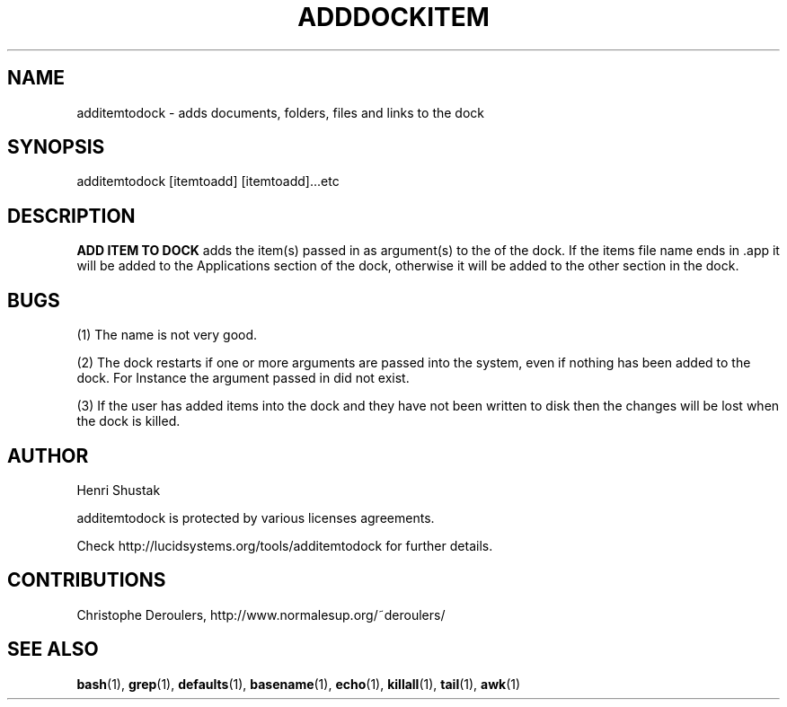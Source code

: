 .\" Process this file with
.\" groff -Tascii -man /path/tosource/addtodock.1 > outputfile.1
.\"
.TH ADDDOCKITEM 1 "28 NOV 2015"
.SH NAME
additemtodock - adds documents, folders, files and links to the dock
.SH SYNOPSIS
additemtodock [itemtoadd] [itemtoadd]...etc
.SH DESCRIPTION
.B
ADD ITEM TO DOCK
adds the item(s) passed in as argument(s) to the of the dock. 
If the items file name ends in .app it will be added to the 
Applications section of the dock, otherwise it will  be added
to the other section in the dock.

.SH BUGS
(1)
The name is not very good.

(2)
The dock restarts if one or more 
arguments are passed into the system, even if nothing has 
been added to the dock. For Instance the argument passed 
in did not exist.

(3)
If the user has added items into the dock
and they have not been written to disk
then the changes will be lost when the dock is killed.

.SH AUTHOR
Henri Shustak

additemtodock is protected by various licenses agreements.

Check http://lucidsystems.org/tools/additemtodock for further details.

.SH CONTRIBUTIONS 
Christophe Deroulers, http://www.normalesup.org/~deroulers/


.SH "SEE ALSO"
.BR bash (1),
.BR grep (1),
.BR defaults (1),
.BR basename (1),
.BR echo (1),
.BR killall (1),
.BR tail (1),
.BR awk (1)
